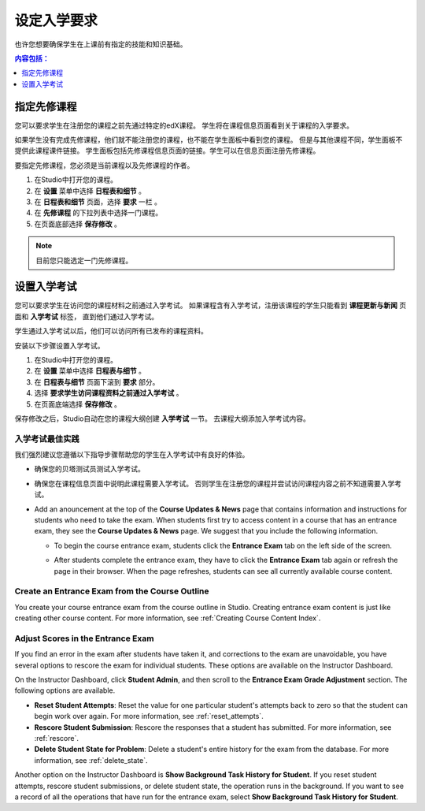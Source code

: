 .. _Set Course Prerequisites:

#########################
设定入学要求
#########################

也许您想要确保学生在上课前有指定的技能和知识基础。

.. contents:: 内容包括：
 :local:
 :depth: 1


.. _Specify Prerequisite Courses:

****************************
指定先修课程
****************************

您可以要求学生在注册您的课程之前先通过特定的edX课程。
学生将在课程信息页面看到关于课程的入学要求。

.. image:: ../../../shared/building_and_running_chapters/Images/PrereqAboutPage.png
  :width: 500
  :alt: A course About page with prerequisite course information circled

如果学生没有完成先修课程，他们就不能注册您的课程，也不能在学生面板中看到您的课程。
但是与其他课程不同，学生面板不提供此课程课件链接。
学生面板包括先修课程信息页面的链接。学生可以在信息页面注册先修课程。

.. image:: ../../../shared/building_and_running_chapters/Images/Prereq_StudentDashboard.png
  :width: 500
  :alt: The Student Dashboard with an available course and a course that is
      unavailable because it has a prerequisite

要指定先修课程，您必须是当前课程以及先修课程的作者。

#. 在Studio中打开您的课程。
#. 在 **设置** 菜单中选择 **日程表和细节** 。 
#. 在 **日程表和细节** 页面，选择 **要求** 一栏 。 
#. 在 **先修课程** 的下拉列表中选择一门课程。 
#. 在页面底部选择 **保存修改** 。

.. note:: 目前您只能选定一门先修课程。


.. _Require an Entrance Exam:

****************************
设置入学考试
****************************

您可以要求学生在访问您的课程材料之前通过入学考试。
如果课程含有入学考试，注册该课程的学生只能看到 **课程更新与新闻** 页面和 **入学考试** 标签，
直到他们通过入学考试。

.. image:: ../../../shared/building_and_running_chapters/Images/EntEx_LandingPage.png
  :width: 500
  :alt: The Course Updates & News page with the Entrance Exam tab circled on the
      left


学生通过入学考试以后，他们可以访问所有已发布的课程资料。

安装以下步骤设置入学考试。

#. 在Studio中打开您的课程。
#. 在 **设置** 菜单中选择 **日程表与细节** 。 
#. 在 **日程表与细节** 页面下滚到 **要求** 部分。 
#. 选择 **要求学生访问课程资料之前通过入学考试** 。 
#. 在页面底端选择 **保存修改** 。

保存修改之后，Studio自动在您的课程大纲创建 **入学考试** 一节。
去课程大纲添加入学考试内容。

==================================
入学考试最佳实践
==================================

我们强烈建议您遵循以下指导步骤帮助您的学生在入学考试中有良好的体验。

* 确保您的贝塔测试员测试入学考试。

* 确保您在课程信息页面中说明此课程需要入学考试。
  否则学生在注册您的课程并尝试访问课程内容之前不知道需要入学考试。


* Add an anouncement at the top of the **Course Updates & News** page that
  contains information and instructions for students who need to take the exam.
  When students first try to access content in a course that has an entrance
  exam, they see the **Course Updates & News** page. We suggest that you
  include the following information.

  * To begin the course entrance exam, students click the **Entrance Exam** tab
    on the left side of the screen.

  * After students complete the entrance exam, they have to click the
    **Entrance Exam** tab again or refresh the page in their browser. When the
    page refreshes, students can see all currently available course content.

    .. image:: ../../../shared/building_and_running_chapters/Images/EntEx_CourseAccordionAfterPass.png
      :width: 500
      :alt: The student view after the student has passed the entrance exam,
          with all available course sections listed in the course accordion

================================================
Create an Entrance Exam from the Course Outline
================================================

You create your course entrance exam from the course outline in Studio.
Creating entrance exam content is just like creating other course content. For
more information, see :ref:`Creating Course Content Index`.

==================================
Adjust Scores in the Entrance Exam
==================================

If you find an error in the exam after students have taken it, and corrections
to the exam are unavoidable, you have several options to rescore the exam for
individual students. These options are available on the Instructor Dashboard.

On the Instructor Dashboard, click **Student Admin**, and then scroll to the
**Entrance Exam Grade Adjustment** section. The following options are
available.

* **Reset Student Attempts**: Reset the value for one particular student's
  attempts back to zero so that the student can begin work over again. For more
  information, see :ref:`reset_attempts`.

* **Rescore Student Submission**: Rescore the responses that a student has
  submitted. For more information, see :ref:`rescore`.

* **Delete Student State for Problem**: Delete a student's entire history for
  the exam from the database. For more information, see :ref:`delete_state`.

Another option on the Instructor Dashboard is **Show Background Task History
for Student**. If you reset student attempts, rescore student submissions, or
delete student state, the operation runs in the background. If you want to see
a record of all the operations that have run for the entrance exam, select
**Show Background Task History for Student**.

